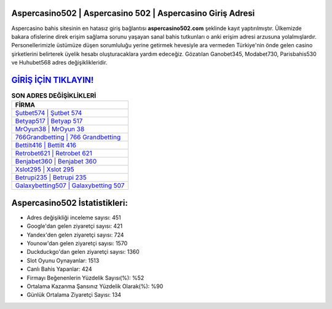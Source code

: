 ﻿Aspercasino502 | Aspercasino 502 | Aspercasino Giriş Adresi
===================================

.. image:: images/aspercasino-giris.jpg
   :width: 600
   
Aspercasino bahis sitesinin en hatasız giriş bağlantısı **aspercasino502.com** şeklinde kayıt yaptırılmıştır. Ülkemizde bakara ofislerine direk erişim sağlama sorunu yaşayan sanal bahis tutkunları o anki erişim adresi arzusuna yolalmışlardır. Personellerimizle üstümüze düşen sorumluluğu yerine getirmek hevesiyle ara vermeden Türkiye'nin önde gelen  casino şirketlerini belirterek üyelik hesabı oluşturacaklara yardım edeceğiz. Gözatılan Ganobet345, Modabet730, Parisbahis530 ve Huhubet568 adres değişiklikleridir.

`GİRİŞ İÇİN TIKLAYIN! <https://uclck.me/gonow>`_
==============

.. list-table:: **SON ADRES DEĞİŞİKLİKLERİ**
   :widths: 100
   :header-rows: 1

   * - FİRMA
   * - `Şutbet574 | Şutbet 574 <sutbet574-sutbet-574-sutbet-giris-adresi.html>`_
   * - `Betyap517 | Betyap 517 <betyap517-betyap-517-betyap-giris-adresi.html>`_
   * - `MrOyun38 | MrOyun 38 <mroyun38-mroyun-38-mroyun-giris-adresi.html>`_	 
   * - `766Grandbetting | 766 Grandbetting <766grandbetting-766-grandbetting-grandbetting-giris-adresi.html>`_	 
   * - `Bettilt416 | Bettilt 416 <bettilt416-bettilt-416-bettilt-giris-adresi.html>`_ 
   * - `Retrobet621 | Retrobet 621 <retrobet621-retrobet-621-retrobet-giris-adresi.html>`_
   * - `Benjabet360 | Benjabet 360 <benjabet360-benjabet-360-benjabet-giris-adresi.html>`_	 
   * - `Xslot295 | Xslot 295 <xslot295-xslot-295-xslot-giris-adresi.html>`_
   * - `Betrupi235 | Betrupi 235 <betrupi235-betrupi-235-betrupi-giris-adresi.html>`_
   * - `Galaxybetting507 | Galaxybetting 507 <galaxybetting507-galaxybetting-507-galaxybetting-giris-adresi.html>`_
	 
Aspercasino502 İstatistikleri:
===================================	 
* Adres değişikliği inceleme sayısı: 451
* Google'dan gelen ziyaretçi sayısı: 421
* Yandex'den gelen ziyaretçi sayısı: 724
* Younow'dan gelen ziyaretçi sayısı: 1570
* Duckduckgo'dan gelen ziyaretçi sayısı: 1360
* Slot Oyunu Oynayanlar: 1513
* Canlı Bahis Yapanlar: 424
* Firmayı Beğenenlerin Yüzdelik Sayısı(%): %52
* Ortalama Kazanma Şansınız Yüzdelik Olarak(%): %90
* Günlük Ortalama Ziyaretçi Sayısı: 134
